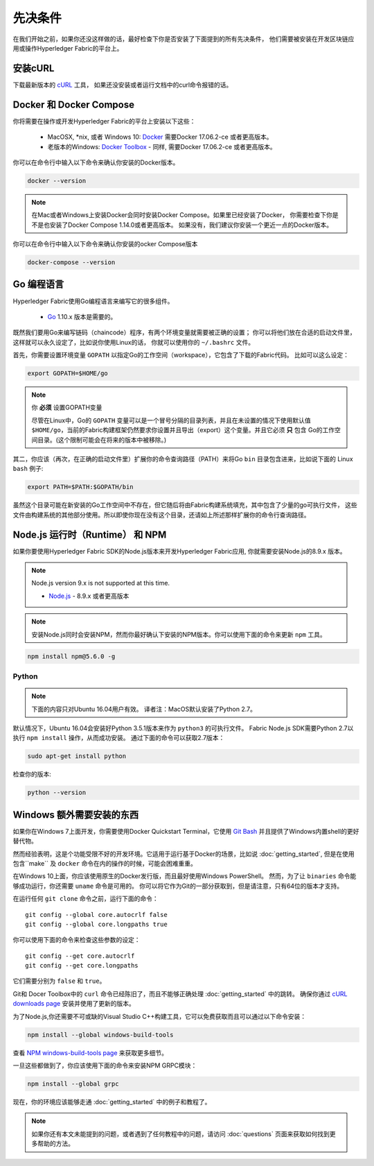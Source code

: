 先决条件
=============

在我们开始之前，如果你还没这样做的话，最好检查下你是否安装了下面提到的所有先决条件，
他们需要被安装在开发区块链应用或操作Hyperledger Fabric的平台上。

安装cURL
------------

下载最新版本的 `cURL <https://curl.haxx.se/download.html>`__ 工具，
如果还没安装或者运行文档中的curl命令报错的话。

.. 提示:: 如果你在Windows下，请看下面的 `Windows extras`_ .

Docker 和 Docker Compose
-------------------------

你将需要在操作或开发Hyperledger Fabric的平台上安装以下这些：

  - MacOSX, \*nix, 或者 Windows 10: `Docker <https://www.docker.com/get-docker>`__
    需要Docker 17.06.2-ce 或者更高版本。
  - 老版本的Windows: `Docker
    Toolbox <https://docs.docker.com/toolbox/toolbox_install_windows/>`__ -
    同样, 需要Docker 17.06.2-ce 或者更高版本。

你可以在命令行中输入以下命令来确认你安装的Docker版本。

.. code:: bash

  docker --version

.. note:: 在Mac或者Windows上安装Docker会同时安装Docker Compose。如果里已经安装了Docker，
          你需要检查下你是不是也安装了Docker Compose 1.14.0或者更高版本。
          如果没有，我们建议你安装一个更近一点的Docker版本。

你可以在命令行中输入以下命令来确认你安装的ocker Compose版本

.. code:: bash

  docker-compose --version

.. _Golang:

Go 编程语言
-----------------------

Hyperledger Fabric使用Go编程语言来编写它的很多组件。

  - `Go <https://golang.org/dl/>`__ 1.10.x 版本是需要的。

既然我们要用Go来编写链码（chaincode）程序，有两个环境变量就需要被正确的设置；
你可以将他们放在合适的启动文件里，这样就可以永久设定了，比如说你使用Linux的话，
你就可以使用你的 ``~/.bashrc`` 文件。

首先，你需要设置环境变量 ``GOPATH`` 以指定Go的工作空间（workspace），它包含了下载的Fabric代码。
比如可以这么设定：


.. code:: bash

  export GOPATH=$HOME/go

.. note:: 你 **必须** 设置GOPATH变量

  尽管在Linux中，Go的 ``GOPATH`` 变量可以是一个冒号分隔的目录列表，并且在未设置的情况下使用默认值
  ``$HOME/go``，当前的Fabric构建框架仍然要求你设置并且导出（export）这个变量。并且它必须 **只** 包含
  Go的工作空间目录。(这个限制可能会在将来的版本中被移除。)

其二，你应该（再次，在正确的启动文件里）扩展你的命令查询路径（PATH）来将Go ``bin`` 目录包含进来，比如说下面的
Linux ``bash`` 例子:

.. code:: bash

  export PATH=$PATH:$GOPATH/bin

虽然这个目录可能在新安装的Go工作空间中不存在，但它随后将由Fabric构建系统填充，其中包含了少量的go可执行文件，
这些文件由构建系统的其他部分使用。所以即使你现在没有这个目录，还请如上所述那样扩展你的命令行查询路径。

Node.js 运行时（Runtime） 和 NPM
-----------------------

如果你要使用Hyperledger Fabric SDK的Node.js版本来开发Hyperledger Fabric应用, 你就需要安装Node.js的8.9.x 版本。

.. note:: Node.js version 9.x is not supported at this time.

  - `Node.js <https://nodejs.org/en/download/>`__ - 8.9.x 或者更高版本

.. note:: 安装Node.js同时会安装NPM，然而你最好确认下安装的NPM版本。你可以使用下面的命令来更新 ``npm`` 工具。

.. code:: bash

  npm install npm@5.6.0 -g

Python
^^^^^^

.. note:: 下面的内容只对Ubuntu 16.04用户有效。
          译者注：MacOS默认安装了Python 2.7。

默认情况下，Ubuntu 16.04会安装好Python 3.5.1版本来作为 ``python3`` 的可执行文件。
Fabric Node.js SDK需要Python 2.7以执行 ``npm install`` 操作，从而成功安装。
通过下面的命令可以获取2.7版本：

.. code:: bash

  sudo apt-get install python

检查你的版本:

.. code:: bash

  python --version

.. _windows-extras:

Windows 额外需要安装的东西
--------------

如果你在Windows 7上面开发，你需要使用Docker Quickstart Terminal，它使用 `Git Bash
<https://git-scm.com/downloads>`__ 并且提供了Windows内置shell的更好替代物。

然而经验表明，这是个功能受限不好的开发环境。它适用于运行基于Docker的场景，比如说 :doc:`getting_started`,
但是在使用包含``make`` 及 ``docker`` 命令在内的操作的时候，可能会困难重重。

在Windows 10上面，你应该使用原生的Docker发行版，而且最好使用Windows PowerShell。
然而，为了让 ``binaries`` 命令能够成功运行，你还需要 ``uname`` 命令是可用的。
你可以将它作为Git的一部分获取到，但是请注意，只有64位的版本才支持。


在运行任何 ``git clone`` 命令之前，运行下面的命令：

::

    git config --global core.autocrlf false
    git config --global core.longpaths true

你可以使用下面的命令来检查这些参数的设定：

::

    git config --get core.autocrlf
    git config --get core.longpaths
它们需要分别为 ``false`` 和 ``true``。

Git和 Docer Toolbox中的 ``curl`` 命令已经陈旧了，而且不能够正确处理 :doc:`getting_started` 中的跳转。
确保你通过 `cURL downloads page <https://curl.haxx.se/download.html>`__ 安装并使用了更新的版本。

为了Node.js,你还需要不可或缺的Visual Studio C++构建工具，它可以免费获取而且可以通过以下命令安装：

.. code:: bash

	  npm install --global windows-build-tools

查看 `NPM windows-build-tools page
<https://www.npmjs.com/package/windows-build-tools>`__ 来获取更多细节。

一旦这些都做到了，你应该使用下面的命令来安装NPM GRPC模块：

.. code:: bash

	  npm install --global grpc

现在，你的环境应该能够走通 :doc:`getting_started` 中的例子和教程了。

.. note:: 如果你还有本文未能提到的问题，或者遇到了任何教程中的问题，请访问 :doc:`questions`
          页面来获取如何找到更多帮助的方法。

.. Licensed under Creative Commons Attribution 4.0 International License
   https://creativecommons.org/licenses/by/4.0/
